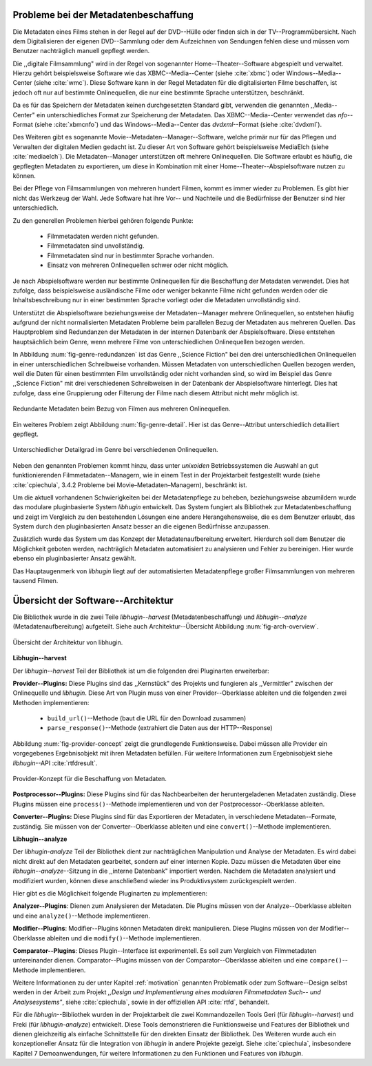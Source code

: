 .. _motivation:

#####################################
Probleme bei der Metadatenbeschaffung
#####################################

Die Metadaten eines Films stehen in der Regel auf der DVD--Hülle oder finden
sich in der TV--Programmübersicht. Nach dem Digitalisieren der eigenen
DVD--Sammlung oder dem Aufzeichnen von Sendungen fehlen diese und müssen vom
Benutzer nachträglich manuell gepflegt werden.

Die ,,digitale Filmsammlung" wird in der Regel von sogenannter
Home--Theater--Software abgespielt und verwaltet. Hierzu gehört beispielsweise
Software wie das XBMC--Media--Center (siehe :cite:`xbmc`) oder
Windows--Media--Center (siehe :cite:`wmc`). Diese Software kann in der Regel
Metadaten für die digitalisierten Filme beschaffen, ist jedoch oft nur auf
bestimmte Onlinequellen, die nur eine bestimmte Sprache unterstützen,
beschränkt.

Da es für das Speichern der Metadaten keinen durchgesetzten Standard gibt,
verwenden die genannten ,,Media--Center" ein unterschiedliches Format zur
Speicherung der Metadaten. Das XBMC--Media--Center verwendet das *nfo*--Format
(siehe :cite:`xbmcnfo`) und das Windows--Media--Center das *dvdxml*--Format
(siehe :cite:`dvdxml`).

Des Weiteren gibt es sogenannte Movie--Metadaten--Manager--Software, welche
primär nur für das Pflegen und Verwalten der digitalen Medien gedacht ist.  Zu
dieser Art von Software gehört beispielsweise MediaElch (siehe
:cite:`mediaelch`). Die Metadaten--Manager unterstützen oft mehrere
Onlinequellen. Die Software erlaubt es häufig, die gepflegten Metadaten zu
exportieren, um diese in Kombination mit einer Home--Theater--Abspielsoftware
nutzen zu können.

Bei der Pflege von Filmsammlungen von mehreren hundert Filmen, kommt es immer
wieder zu Problemen. Es gibt hier nicht das Werkzeug der Wahl. Jede
Software hat ihre Vor-- und Nachteile und die Bedürfnisse der Benutzer sind hier
unterschiedlich.

Zu den generellen Problemen hierbei gehören folgende Punkte:

    * Filmmetadaten werden nicht gefunden.
    * Filmmetadaten sind unvollständig.
    * Filmmetadaten sind nur in bestimmter Sprache vorhanden.
    * Einsatz von mehreren Onlinequellen schwer oder nicht möglich.

Je nach Abspielsoftware werden nur bestimmte Onlinequellen für die Beschaffung
der Metadaten verwendet. Dies hat zufolge, dass beispielsweise ausländische
Filme oder weniger bekannte Filme nicht gefunden werden oder die
Inhaltsbeschreibung nur in einer bestimmten Sprache vorliegt oder die Metadaten
unvollständig sind.

Unterstützt die Abspielsoftware beziehungsweise der Metadaten--Manager mehrere
Onlinequellen, so entstehen häufig aufgrund der nicht normalisierten Metadaten
Probleme beim parallelen Bezug der Metadaten aus mehreren Quellen. Das
Hauptproblem sind Redundanzen der Metadaten in der internen Datenbank der
Abspielsoftware. Diese entstehen hauptsächlich beim Genre, wenn mehrere Filme
von unterschiedlichen Onlinequellen bezogen werden.

In Abbildung :num:`fig-genre-redundanzen` ist das Genre ,,Science Fiction" bei
den drei unterschiedlichen Onlinequellen in einer unterschiedlichen Schreibweise
vorhanden. Müssen Metadaten von unterschiedlichen Quellen bezogen werden, weil
die Daten für einen bestimmten Film unvollständig oder nicht vorhanden sind,
so wird im Beispiel das Genre ,,Science Fiction" mit drei verschiedenen
Schreibweisen in der Datenbank der Abspielsoftware hinterlegt. Dies hat zufolge,
dass eine Gruppierung oder Filterung der Filme nach diesem Attribut nicht mehr
möglich ist.

.. _fig-genre-redundanzen:

.. figure:: fig/genre-redundanzen.pdf
    :alt: Redundante Metadaten beim Bezug von Filmen aus mehreren Onlinequellen.
    :width: 90%
    :align: center

    Redundante Metadaten beim Bezug von Filmen aus mehreren Onlinequellen.


Ein weiteres Problem zeigt Abbildung :num:`fig-genre-detail`. Hier ist das
Genre--Attribut unterschiedlich detailliert gepflegt.

.. _fig-genre-detail:

.. figure:: fig/genre-detail.pdf
    :alt: Unterschiedlicher Detailgrad im Genre bei verschiedenen Onlinequellen.
    :width: 80%
    :align: center

    Unterschiedlicher Detailgrad im Genre bei verschiedenen Onlinequellen.

Neben den genannten Problemen kommt hinzu, dass unter *unixoiden*
Betriebssystemen die Auswahl an gut funktionierenden Filmmetadaten--Managern,
wie in einem Test in der Projektarbeit festgestellt wurde (siehe
:cite:`cpiechula`, 3.4.2 Probleme bei Movie–Metadaten–Managern), beschränkt ist.

Um die aktuell vorhandenen Schwierigkeiten bei der Metadatenpflege zu beheben,
beziehungsweise abzumildern wurde das modulare pluginbasierte System *libhugin*
entwickelt. Das System fungiert als Bibliothek zur Metadatenbeschaffung und
zeigt im Vergleich zu den bestehenden Lösungen eine andere Herangehensweise,
die es dem Benutzer erlaubt, das System durch den pluginbasierten Ansatz besser
an die eigenen Bedürfnisse anzupassen.

Zusätzlich wurde das System um das Konzept der Metadatenaufbereitung erweitert.
Hierdurch soll dem Benutzer die Möglichkeit geboten werden, nachträglich
Metadaten automatisiert zu analysieren und Fehler zu bereinigen. Hier wurde
ebenso ein pluginbasierter Ansatz gewählt.

Das Hauptaugenmerk von *libhugin* liegt auf der automatisierten Metadatenpflege
großer Filmsammlungen von mehreren tausend Filmen.


###################################
Übersicht der Software--Architektur
###################################

Die Bibliothek wurde in die zwei Teile *libhugin--harvest*
(Metadatenbeschaffung) und *libhugin--analyze* (Metadatenaufbereitung)
aufgeteilt. Siehe auch Architektur--Übersicht Abbildung :num:`fig-arch-overview`.

.. _fig-arch-overview:

.. figure:: fig/arch-overview.pdf
    :alt: Übersicht der Architektur von libhugin.
    :width: 70%
    :align: center

    Übersicht der Architektur von libhugin.


**Libhugin--harvest**

Der *libhugin--harvest* Teil der Bibliothek ist um die folgenden drei
Pluginarten erweiterbar:

**Provider--Plugins:** Diese Plugins sind das ,,Kernstück" des Projekts und
fungieren als ,,Vermittler" zwischen der Onlinequelle und *libhugin*. Diese Art
von Plugin muss von einer Provider--Oberklasse ableiten und die folgenden zwei
Methoden implementieren:

    * ``build_url()``--Methode (baut die URL für den Download zusammen)
    * ``parse_response()``--Methode (extrahiert die Daten aus der HTTP--Response)

Abbildung :num:`fig-provider-concept` zeigt die grundlegende Funktionsweise.
Dabei müssen alle Provider ein vorgegebenes Ergebnisobjekt mit ihren Metadaten
befüllen. Für weitere Informationen zum Ergebnisobjekt siehe *libhugin*--API
:cite:`rtfdresult`.

.. _fig-provider-concept:

.. figure:: fig/provider-concept.pdf
    :alt: Provider-Konzept für die Beschaffung von Metadaten.
    :width: 80%
    :align: center

    Provider-Konzept für die Beschaffung von Metadaten.


**Postprocessor--Plugins:** Diese Plugins sind für das Nachbearbeiten der
heruntergeladenen Metadaten zuständig. Diese Plugins müssen eine
``process()``--Methode implementieren und von der Postprocessor--Oberklasse
ableiten.


**Converter--Plugins:** Diese Plugins sind für das Exportieren der Metadaten, in
verschiedene Metadaten--Formate, zuständig. Sie müssen von der
Converter--Oberklasse ableiten und eine ``convert()``--Methode implementieren.


**Libhugin--analyze**

Der *libhugin-analyze* Teil der Bibliothek dient zur nachträglichen
Manipulation und Analyse der Metadaten. Es wird dabei nicht direkt auf den
Metadaten gearbeitet, sondern auf einer internen Kopie. Dazu müssen die Metadaten
über eine *libhugin--analyze*--Sitzung in die ,,interne Datenbank" importiert
werden. Nachdem die Metadaten analysiert und modifiziert wurden, können diese
anschließend wieder ins Produktivsystem zurückgespielt werden.

Hier gibt es die Möglichkeit folgende Pluginarten zu implementieren:

**Analyzer--Plugins**: Dienen zum Analysieren der Metadaten. Die Plugins
müssen von der Analyze--Oberklasse ableiten und eine ``analyze()``--Methode
implementieren.

**Modifier--Plugins**: Modifier--Plugins können Metadaten direkt manipulieren.
Diese Plugins müssen von der Modifier--Oberklasse ableiten und die
``modify()``--Methode implementieren.

**Comparator--Plugins**: Dieses Plugin--Interface ist experimentell. Es soll
zum Vergleich von Filmmetadaten untereinander dienen. Comparator--Plugins müssen
von der Comparator--Oberklasse ableiten und eine ``compare()``--Methode
implementieren.

Weitere Informationen zu der unter Kapitel :ref:`motivation` genannten
Problematik oder zum Software--Design selbst werden in der Arbeit zum Projekt
*,,Design und Implementierung eines modularen Filmmetadaten Such-- und
Analysesystems"*, siehe :cite:`cpiechula`, sowie in der offiziellen API
:cite:`rtfd`, behandelt.

Für die *libhugin*--Bibliothek wurden in der Projektarbeit die zwei
Kommandozeilen Tools Geri (für *libhugin--harvest*) und Freki (für
*libhugin-analyze*) entwickelt. Diese Tools demonstrieren die Funktionsweise und
Features der Bibliothek und dienen gleichzeitig als einfache Schnittstelle
für den direkten Einsatz der Bibliothek.  Des Weiteren wurde auch ein
konzeptioneller Ansatz für die Integration von *libhugin* in andere Projekte
gezeigt. Siehe :cite:`cpiechula`, insbesondere Kapitel 7 Demoanwendungen, für
weitere Informationen zu den Funktionen und Features von *libhugin*.
